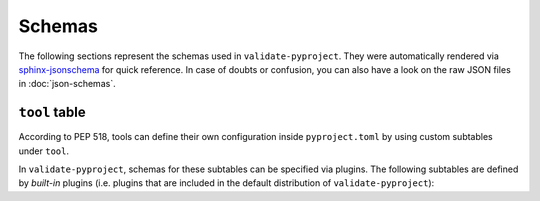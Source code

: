 =======
Schemas
=======

The following sections represent the schemas used in ``validate-pyproject``.
They were automatically rendered via `sphinx-jsonschema`_ for quick reference.
In case of doubts or confusion, you can also have a look on the raw JSON files
in :doc:`json-schemas`.

.. _pyproject.toml:
.. jsonschema:: ../src/validate_pyproject/pyproject_toml.schema.json


.. _project_table:
.. jsonschema:: ../src/validate_pyproject/pep621_project.schema.json


``tool`` table
==============

According to PEP 518, tools can define their own configuration inside
``pyproject.toml`` by using custom subtables under ``tool``.

In ``validate-pyproject``, schemas for these subtables can be specified
via plugins. The following subtables are defined by *built-in* plugins (i.e.
plugins that are included in the default distribution of
``validate-pyproject``):

.. _tool.setuptools:
.. jsonschema:: ../src/validate_pyproject/plugins/setuptools.schema.json


.. _sphinx-jsonschema: https://pypi.org/project/sphinx-jsonschema/
